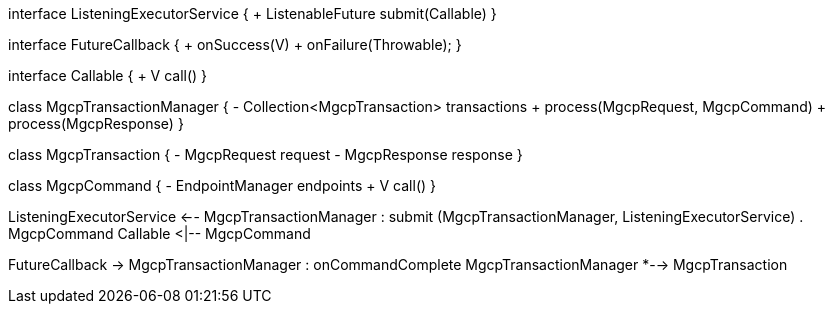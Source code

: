 [plantuml,file="mgcp-transaction-class.png"]
--
interface ListeningExecutorService {
+ ListenableFuture submit(Callable)
}

interface FutureCallback {
+ onSuccess(V)
+ onFailure(Throwable);
}

interface Callable {
+ V call()
}

class MgcpTransactionManager {
- Collection<MgcpTransaction> transactions
+ process(MgcpRequest, MgcpCommand)
+ process(MgcpResponse)
}

class MgcpTransaction {
- MgcpRequest request
- MgcpResponse response
}

class MgcpCommand {
- EndpointManager endpoints
+ V call()
}

ListeningExecutorService <-- MgcpTransactionManager : submit
(MgcpTransactionManager, ListeningExecutorService) . MgcpCommand
Callable <|-- MgcpCommand

FutureCallback -> MgcpTransactionManager : onCommandComplete
MgcpTransactionManager *--> MgcpTransaction

--